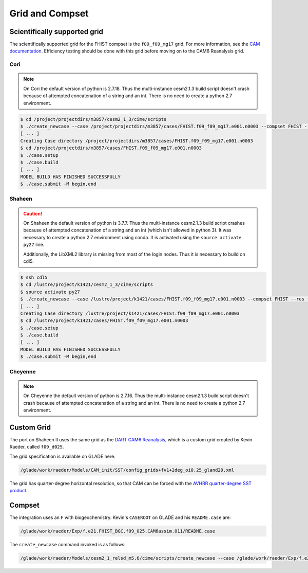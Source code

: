 ################
Grid and Compset
################

Scientifically supported grid
=============================

The scientifically supported grid for the FHIST compset is the ``f09_f09_mg17``
grid. For more information, see the
`CAM documentation <https://ncar.github.io/CAM/doc/build/html/users_guide/atmospheric-configurations.html>`_.
Efficiency testing should be done with this grid before moving on to the CAM6 
Reanalysis grid.

Cori
----

.. note::

   On Cori the default version of python is 2.7.18. Thus the multi-instance
   cesm2.1.3 build script doesn't crash because of attempted concatenation of a 
   string and an int. There is no need to create a python 2.7 environment.

.. code-block::

   $ cd /project/projectdirs/m3857/cesm2_1_3/cime/scripts
   $ ./create_newcase --case /project/projectdirs/m3857/cases/FHIST.f09_f09_mg17.e001.n0003 --compset FHIST --res f09_f09_mg17 --machine cori-haswell --project m3857 --run-unsupported --ninst 3 --multi-driver --walltime 2:00:00
   [ ... ]
   Creating Case directory /project/projectdirs/m3857/cases/FHIST.f09_f09_mg17.e001.n0003
   $ cd /project/projectdirs/m3857/cases/FHIST.f09_f09_mg17.e001.n0003
   $ ./case.setup
   $ ./case.build
   [ ... ]
   MODEL BUILD HAS FINISHED SUCCESSFULLY
   $ ./case.submit -M begin,end

Shaheen
-------

.. caution::
   
   On Shaheen the default version of python is 3.7.7. Thus the multi-instance
   cesm2.1.3 build script crashes because of attempted concatenation of a 
   string and an int (which isn't allowed in python 3). It was necessary to
   create a python 2.7 environment using conda. It is activated using the
   ``source activate py27`` line.

   Additionally, the LibXML2 library is missing from most of the login nodes. 
   Thus it is necessary to build on cdl5.

.. code-block::

   $ ssh cdl5
   $ cd /lustre/project/k1421/cesm2_1_3/cime/scripts
   $ source activate py27
   $ ./create_newcase --case /lustre/project/k1421/cases/FHIST.f09_f09_mg17.e001.n0003 --compset FHIST --res f09_f09_mg17 --machine shaheen --project k1421 --run-unsupported --ninst 3 --multi-driver --walltime 2:00:00
   [ ... ]
   Creating Case directory /lustre/project/k1421/cases/FHIST.f09_f09_mg17.e001.n0003
   $ cd /lustre/project/k1421/cases/FHIST.f09_f09_mg17.e001.n0003
   $ ./case.setup
   $ ./case.build
   [ ... ]
   MODEL BUILD HAS FINISHED SUCCESSFULLY
   $ ./case.submit -M begin,end

Cheyenne
--------

.. note::

   On Cheyenne the default version of python is 2.7.16. Thus the multi-instance
   cesm2.1.3 build script doesn't crash because of attempted concatenation of a 
   string and an int. There is no need to create a python 2.7 environment.

.. code-block:

   $ cd /glade/work/johnsonb/cesm2_1_3/cime/scripts
   $  ./create_newcase --case /glade/work/johnsonb/cases/FHIST.f09_f09_mg17.e001.n0003 --compset FHIST --res f09_f09_mg17 --machine cheyenne --project P86850054 --run-unsupported --ninst 3 --multi-driver --walltime 2:00:00
   [ ... ]
   Creating Case directory /glade/work/johnsonb/cases/FHIST.f09_f09_mg17.e001.n0003
   $ cd /glade/work/johnsonb/cases/FHIST.f09_f09_mg17.e001.n0003
   $ ./case.setup
   $ ./case.build
   [ ... ]
   MODEL BUILD HAS FINISHED SUCCESSFULLY
   $ ./case.submit -M begin,end

Custom Grid
===========

The port on Shaheen II uses the same grid as the `DART CAM6 Reanalysis <https://rda.ucar.edu/datasets/ds345.0/>`_,
which is a custom grid created by Kevin Raeder, called ``f09_d025``.

The grid specification is available on GLADE here:

.. code-block:: bash

   /glade/work/raeder/Models/CAM_init/SST/config_grids+fv1+2deg_oi0.25_gland20.xml

The grid has quarter-degree horizontal resolution, so that CAM can be forced with
the `AVHRR quarter-degree SST product <https://rda.ucar.edu/datasets/ds277.7/>`_.

Compset
=======

The integration uses an ``F`` with biogeochemistry. Kevin's ``CASEROOT`` on 
GLADE and his ``README.case`` are:

.. code-block:: bash

   /glade/work/raeder/Exp/f.e21.FHIST_BGC.f09_025.CAM6assim.011/README.case

The ``create_newcase`` command invoked is as follows:

.. code-block::

   /glade/work/raeder/Models/cesm2_1_relsd_m5.6/cime/scripts/create_newcase --case /glade/work/raeder/Exp/f.e21.FHIST_BGC.f09_025.CAM6assim.011 --machine cheyenne --res f09_d025 --project NCIS0006 --queue premium --walltime 1:00 --pecount 36x1 --ninst 80 --compset HIST_CAM60_CLM50%BGC-CROP_CICE%PRES_DOCN%DOM_MOSART_SGLC_SWAV --run-unsupported --multi-driver --gridfile /glade/work/raeder/Models/CAM_init/SST/config_grids+fv1+2deg_oi0.25_gland20.xml
